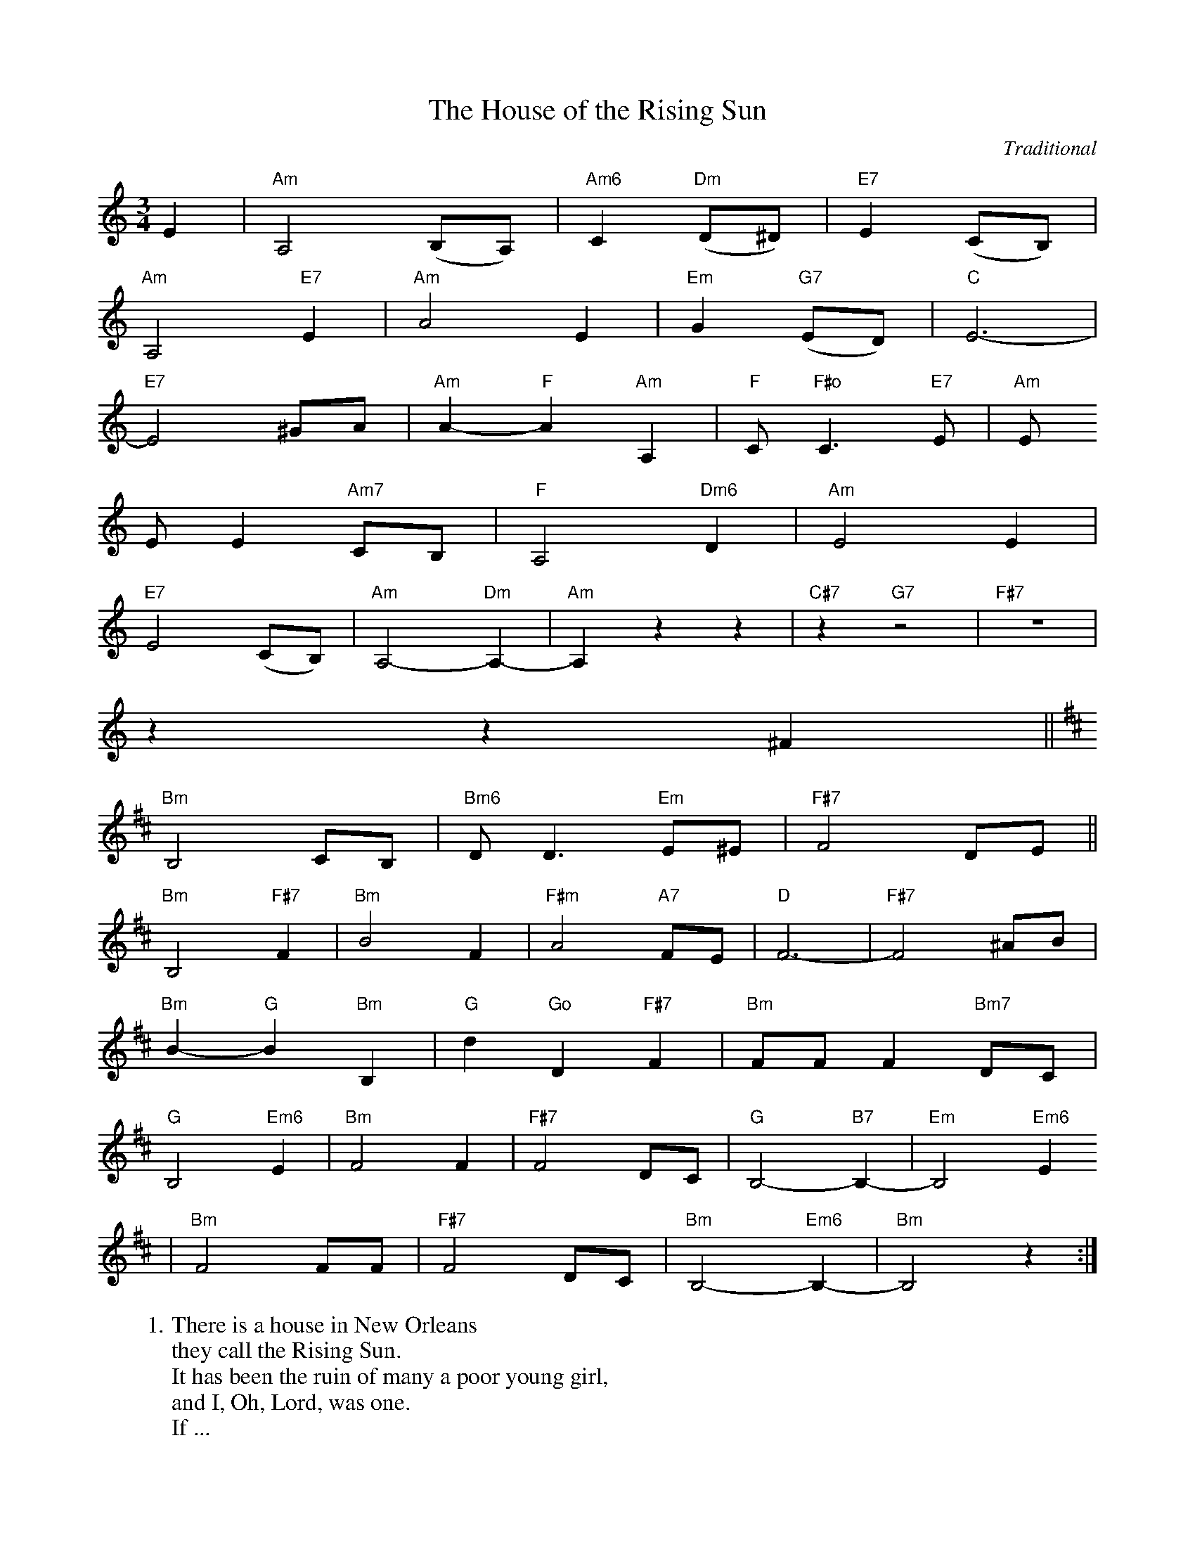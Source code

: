 X: 1
T:The House of the Rising Sun
C:Traditional
S:Lewis Music Publishing Co.
M:3/4
L:1/4
F:http://troseandassociates.com/abc/HouseOfTheRisingSun.abc	 2003-10-11 04:15:35 UT
K:C
E | "Am"A,2 (B,/2A,/2) | "Am6"C "Dm" (D/2^D/2) | "E7"E (C/2B,/2) |
"Am"A,2 "E7"E | "Am"A2 E | "Em"G "G7"(E/2D/2) | "C"E3- |
"E7"E2 ^G/2A/2 | "Am"A- "F"A "Am"A, | "F"C/2 "F#o"C3/2 "E7"E/2 | "Am"E/2
E/2 E "Am7"C/2B,/2 | "F"A,2 "Dm6"D | "Am"E2 E |
"E7"E2 (C/2B,/2) | "Am"A,2- "Dm"A,- | "Am"A, z z | "C#7"z "G7"z2 | "F#7"z3 |
z z ^F ||
K:D
"Bm"B,2 C/2B,/2 | "Bm6"D/2 D3/2 "Em"E/2^E/2 | "F#7"F2 D/2E/2 ||
"Bm"B,2 "F#7"F | "Bm"B2 F | "F#m"A2 "A7"F/2E/2 | "D"F3- | "F#7"F2 ^A/2B/2 |
"Bm"B- "G"B "Bm"B, | "G"d "Go"D "F#7"F | "Bm"F/2F/2 F "Bm7"D/2C/2 |
"G"B,2 "Em6" E | "Bm"F2 F | "F#7"F2 D/2C/2 | "G"B,2- "B7"B,- | "Em"B,2 "Em6"E
|
"Bm"F2 F/2F/2 | "F#7"F2 D/2C/2 | "Bm"B,2- "Em6"B,- | "Bm"B,2 z :|
%
W:1. There is a house in New Orleans
W:they call the Rising Sun.
W:It has been the ruin of many a poor young girl,
W:and I, Oh, Lord, was one.
W:If ...
W:
W:2. Go speak to my ba-by sis-ter and say
W:"Don't do as I have done.
W:Stay away from places like this one in New Orleans
W:they call the Rising Sun."
W:Now ...


